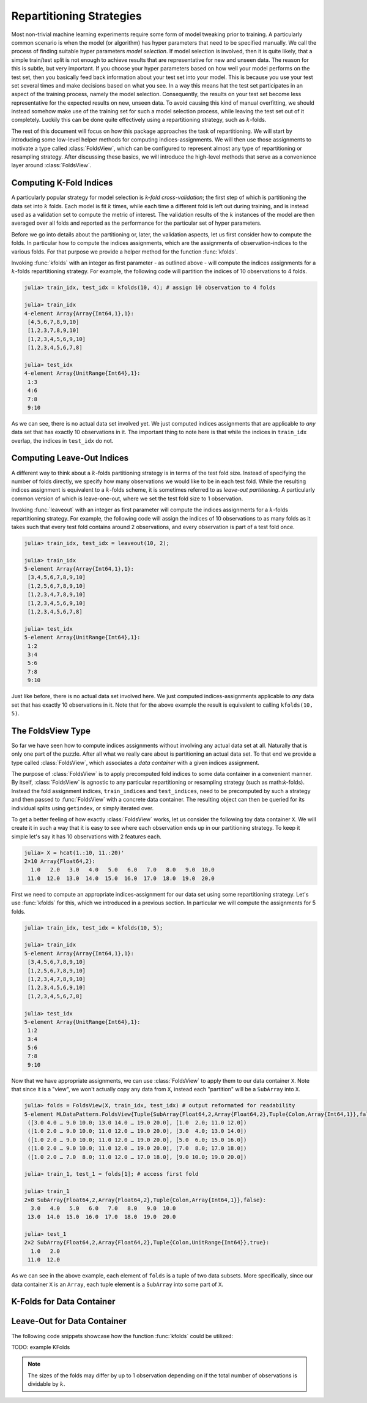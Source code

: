 .. Folds and Resampling Strategies

.. _folds:

Repartitioning Strategies
================================

Most non-trivial machine learning experiments require some form
of model tweaking prior to training. A particularly common
scenario is when the model (or algorithm) has hyper parameters
that need to be specified manually. We call the process of
finding suitable hyper parameters *model selection*. If model
selection is involved, then it is quite likely, that a simple
train/test split is not enough to achieve results that are
representative for new and unseen data. The reason for this is
subtle, but very important. If you choose your hyper parameters
based on how well your model performs on the test set, then you
basically feed back information about your test set into your
model. This is because you use your test set several times and
make decisions based on what you see. In a way this means hat the
test set participates in an aspect of the training process,
namely the model selection. Consequently, the results on your
test set become less representative for the expected results on
new, unseen data. To avoid causing this kind of manual
overfitting, we should instead somehow make use of the training
set for such a model selection process, while leaving the test
set out of it completely. Luckily this can be done quite
effectively using a repartitioning strategy, such as
:math:`k`-folds.

The rest of this document will focus on how this package
approaches the task of repartitioning. We will start by
introducing some low-level helper methods for computing
indices-assignments. We will then use those assignments to
motivate a type called :class:`FoldsView`, which can be
configured to represent almost any type of repartitioning or
resampling strategy. After discussing these basics, we will
introduce the high-level methods that serve as a convenience
layer around :class:`FoldsView`.

Computing K-Fold Indices
--------------------------

A particularly popular strategy for model selection is *k-fold
cross-validation*; the first step of which is partitioning the
data set into :math:`k` folds. Each model is fit :math:`k` times,
while each time a different fold is left out during training, and
is instead used as a validation set to compute the metric of
interest. The validation results of the :math:`k` instances of
the model are then averaged over all folds and reported as the
performance for the particular set of hyper parameters.

Before we go into details about the partitioning or, later, the
validation aspects, let us first consider how to compute the
folds. In particular how to compute the indices assignments,
which are the assignments of observation-indices to the various
folds. For that purpose we provide a helper method for the
function :func:`kfolds`.

.. function:: kfolds(n, [k = 5]) -> Tuple

   Compute the train/test indices for `k` folds for `n`
   observations, and return them in the form of two vectors. The
   first vector contains the indices for the training folds, and
   the second vector the indices for test folds respectively.

   Each observation is assigned to the test indices once (and
   only once). Note that there is no random assignment of
   observations to folds, which means that adjacent observations
   are likely part of the same fold.

   *Note*: The sizes of the folds may differ by up to 1
   observation depending on if the total number of observations
   `n` is dividable by `k`.

   :param Integer n: Total number of observations to compute the
                     folds for.

   :param Integer k: Optional. The number of folds to compute. A
                     general rule of thumb is to use either ``k =
                     5`` or ``k = 10``. Must be within the range
                     ``2:n``. Defaults to ``k = 5``.

   :return: A ``Tuple`` of two ``Vector{Int}``. Both vectors are
            of length `k`. The first vector contains the
            indices-assignments for the training folds, and the
            second vector the corresponding indices-assignments
            for the test folds

Invoking :func:`kfolds` with an integer as first parameter - as
outlined above - will compute the indices assignments for a
:math:`k`-folds repartitioning strategy. For example, the
following code will partition the indices of 10 observations to 4
folds.

.. code-block:: jlcon

   julia> train_idx, test_idx = kfolds(10, 4); # assign 10 observation to 4 folds

   julia> train_idx
   4-element Array{Array{Int64,1},1}:
    [4,5,6,7,8,9,10]
    [1,2,3,7,8,9,10]
    [1,2,3,4,5,6,9,10]
    [1,2,3,4,5,6,7,8]

   julia> test_idx
   4-element Array{UnitRange{Int64},1}:
    1:3
    4:6
    7:8
    9:10

As we can see, there is no actual data set involved yet. We just
computed indices assignments that are applicable to *any* data
set that has exactly 10 observations in it. The important thing
to note here is that while the indices in ``train_idx`` overlap,
the indices in ``test_idx`` do not.

Computing Leave-Out Indices
--------------------------------

A different way to think about a :math:`k`-folds partitioning
strategy is in terms of the test fold size. Instead of specifying
the number of folds directly, we specify how many observations we
would like to be in each test fold. While the resulting indices
assignment is equivalent to a :math:`k`-folds scheme, it is
sometimes referred to as *leave-out partitioning*. A particularly
common version of which is leave-one-out, where we set the test
fold size to 1 observation.

.. function:: leaveout(n, [size = 1]) -> Tuple

   Compute the train/test indices for ``k ≈ n/size`` folds for
   `n` observations and return them in the form of two vectors.
   The first vector contains the indices for the training folds,
   and the second vector the indices for test folds respectively.

   Each observation is assigned to the test indices once (and
   only once). Furthermore, each test fold will have either
   `size` or `size` + 1 observations assigned to it.

   Note that there is no random assignment of observations to
   folds, which means that adjacent observations are likely part
   of the same fold.

   :param Integer n: Total number of observations to compute the
                     folds for.

   :param Integer size: The desired number of observations in
                        each test fold.

   :return: A ``Tuple`` of two ``Vector{Int}``. Both vectors are
            of length ``k``. The first vector contains the
            indices-assignments for the training set, and the
            second vector the corresponding indices-assignments
            for the test set

Invoking :func:`leaveout` with an integer as first parameter will
compute the indices assignments for a :math:`k`-folds
repartitioning strategy. For example, the following code will
assign the indices of 10 observations to as many folds as it
takes such that every test fold contains around 2 observations,
and every observation is part of a test fold once.

.. code-block:: jlcon

   julia> train_idx, test_idx = leaveout(10, 2);

   julia> train_idx
   5-element Array{Array{Int64,1},1}:
    [3,4,5,6,7,8,9,10]
    [1,2,5,6,7,8,9,10]
    [1,2,3,4,7,8,9,10]
    [1,2,3,4,5,6,9,10]
    [1,2,3,4,5,6,7,8]

   julia> test_idx
   5-element Array{UnitRange{Int64},1}:
    1:2
    3:4
    5:6
    7:8
    9:10

Just like before, there is no actual data set involved here. We
just computed indices-assignments applicable to *any* data set
that has exactly 10 observations in it. Note that for the above
example the result is equivalent to calling ``kfolds(10, 5)``.

The FoldsView Type
-----------------------

So far we have seen how to compute indices assignments without
involving any actual data set at all. Naturally that is only one
part of the puzzle. After all what we really care about is
partitioning an actual data set. To that end we provide a type
called :class:`FoldsView`, which associates a *data container*
with a given indices assignment.

.. class:: FoldsView <: AbstractVector

   Create a vector-like representation of a given data container,
   where each individual element is a tuple of two data subsets;
   a training and a test fold. The first element of each tuple
   corresponds to the indices stored in the corresponding element
   of ``train_indices``, while the second element of each tuple
   corresponds to ``test_indices``.

   .. attribute:: data

      The object describing the data source of interest. Can
      be of any type as long as it implements the data container
      interface.

   .. attribute:: train_indices

      Vector of integer vectors containing the
      indices-assignments of each *training* fold. This means that
      each element of this vector is a vector of observation
      indices. The length of this vector must match
      ``test_indices``, and denotes the number of folds.

   .. attribute:: test_indices

      Vector of integer vectors containing the
      indices-assignments of each *test* fold. This means that each
      element of this vector is a vector of observation indices.
      The length of this vector must match ``train_indices``, and
      denotes the number of folds.

   .. attribute:: obsdim

      If defined for the type of data, ``obsdim`` can be used to
      specify which dimension of ``data`` denotes the
      observations. Should be ``ObsDim.Undefined`` if not
      applicable.

The purpose of :class:`FoldsView` is to apply precomputed fold
indices to some data container in a convenient manner. By itself,
:class:`FoldsView` is agnostic to any particular repartitioning
or resampling strategy (such as math:`k`-folds). Instead the fold
assignment indices, ``train_indices`` and ``test_indices``, need
to be precomputed by such a strategy and then passed to
:func:`FoldsView` with a concrete data container. The resulting
object can then be queried for its individual splits using
``getindex``, or simply iterated over.

.. function:: FoldsView(data, train_indices, test_indices, [obsdim]) -> FoldsView

   Create a :class:`FoldsView` for the given `data` container.
   The number of folds is denoted by the length of
   `train_indices`, which must be equal to the length of
   `test_indices`.

   Note that the number of observations in `data` is expected to
   match the number of observations that the given indices were
   designed for.

   :class:`FoldsView` is a subtype of ``AbstractArray`` and as
   such supports the appropriate interface.

   :param data: The object representing a data container.

   :param AbstractVector train_indices:
        Indices-assignments for the training folds.

   :param AbstractVector test_indices:
        Indices-assignments for the test folds.

   :param obsdim: \
        Optional. If it makes sense for the type of `data`, then
        `obsdim` can be used to specify which dimension of `data`
        denotes the observations. It can be specified in a
        typestable manner as a positional argument, or as a more
        convenient keyword parameter. See :ref:`obsdim` for more
        information.

To get a better feeling of how exactly :class:`FoldsView` works,
let us consider the following toy data container ``X``. We will
create it in such a way that it is easy to see where each
observation ends up in our partitioning strategy. To keep it
simple let's say it has 10 observations with 2 features each.

.. code-block:: jlcon

   julia> X = hcat(1.:10, 11.:20)'
   2×10 Array{Float64,2}:
     1.0   2.0   3.0   4.0   5.0   6.0   7.0   8.0   9.0  10.0
    11.0  12.0  13.0  14.0  15.0  16.0  17.0  18.0  19.0  20.0

First we need to compute an appropriate indices-assignment for
our data set using some repartitioning strategy. Let's use
:func:`kfolds` for this, which we introduced in a previous
section. In particular we will compute the assignments for 5
folds.

.. code-block:: jlcon

   julia> train_idx, test_idx = kfolds(10, 5);

   julia> train_idx
   5-element Array{Array{Int64,1},1}:
    [3,4,5,6,7,8,9,10]
    [1,2,5,6,7,8,9,10]
    [1,2,3,4,7,8,9,10]
    [1,2,3,4,5,6,9,10]
    [1,2,3,4,5,6,7,8]

   julia> test_idx
   5-element Array{UnitRange{Int64},1}:
    1:2
    3:4
    5:6
    7:8
    9:10

Now that we have appropriate assignments, we can use
:class:`FoldsView` to apply them to our data container ``X``.
Note that since it is a "view", we won't actually copy any data
from ``X``, instead each "partition" will be a ``SubArray`` into
``X``.

.. code-block:: jlcon

   julia> folds = FoldsView(X, train_idx, test_idx) # output reformated for readability
   5-element MLDataPattern.FoldsView{Tuple{SubArray{Float64,2,Array{Float64,2},Tuple{Colon,Array{Int64,1}},false},SubArray{Float64,2,Array{Float64,2},Tuple{Colon,UnitRange{Int64}},true}},Array{Float64,2},LearnBase.ObsDim.Last,Array{Array{Int64,1},1},Array{UnitRange{Int64},1}}:
    ([3.0 4.0 … 9.0 10.0; 13.0 14.0 … 19.0 20.0], [1.0  2.0; 11.0 12.0])
    ([1.0 2.0 … 9.0 10.0; 11.0 12.0 … 19.0 20.0], [3.0  4.0; 13.0 14.0])
    ([1.0 2.0 … 9.0 10.0; 11.0 12.0 … 19.0 20.0], [5.0  6.0; 15.0 16.0])
    ([1.0 2.0 … 9.0 10.0; 11.0 12.0 … 19.0 20.0], [7.0  8.0; 17.0 18.0])
    ([1.0 2.0 … 7.0  8.0; 11.0 12.0 … 17.0 18.0], [9.0 10.0; 19.0 20.0])

   julia> train_1, test_1 = folds[1]; # access first fold

   julia> train_1
   2×8 SubArray{Float64,2,Array{Float64,2},Tuple{Colon,Array{Int64,1}},false}:
     3.0   4.0   5.0   6.0   7.0   8.0   9.0  10.0
    13.0  14.0  15.0  16.0  17.0  18.0  19.0  20.0

   julia> test_1
   2×2 SubArray{Float64,2,Array{Float64,2},Tuple{Colon,UnitRange{Int64}},true}:
     1.0   2.0
    11.0  12.0

As we can see in the above example, each element of ``folds`` is
a tuple of two data subsets. More specifically, since our data
container ``X`` is an ``Array``, each tuple element is a
``SubArray`` into some part of ``X``.

K-Folds for Data Container
-----------------------------

Leave-Out for Data Container
--------------------------------

The following code snippets showcase how the function
:func:`kfolds` could be utilized:

TODO: example KFolds

.. note:: The sizes of the folds may differ by up to 1
   observation depending on if the total number of observations
   is dividable by :math:`k`.

